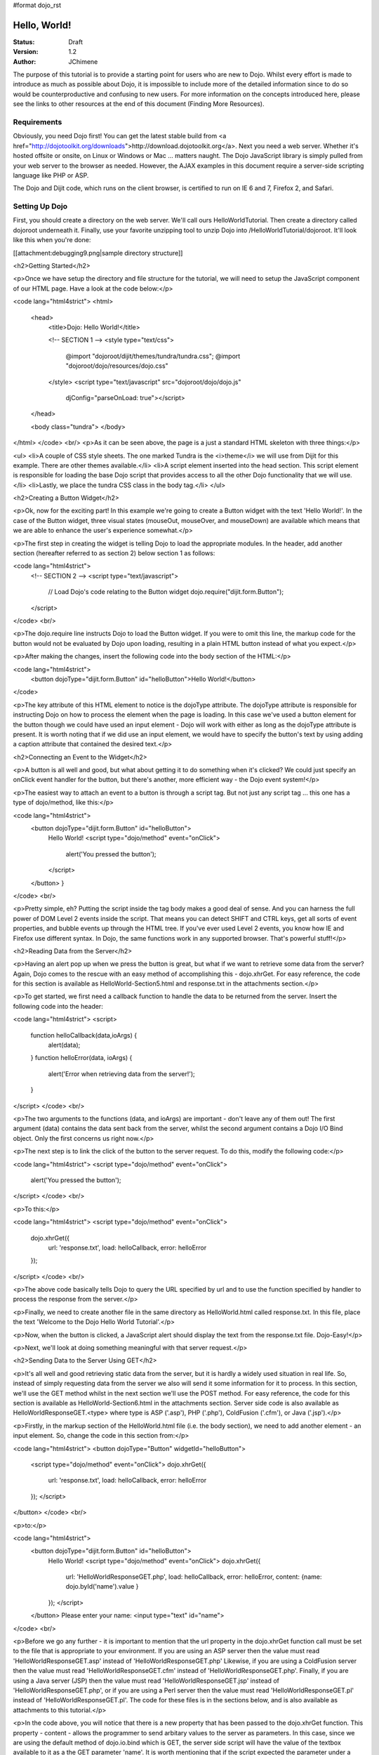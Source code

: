 #format dojo_rst

Hello, World!
=============

:Status: Draft
:Version: 1.2
:Author: JChimene

The purpose of this tutorial is to provide a starting point for users who are new to Dojo. Whilst every effort is made to introduce as much as possible about Dojo, it is impossible to include more of the detailed information since to do so would be counterproductive and confusing to new users. For more information on the concepts introduced here, please see the links to other resources at the end of this document (Finding More Resources).

Requirements
------------

Obviously, you need Dojo first!  You can get the latest stable build from <a href="http://dojotoolkit.org/downloads">http://download.dojotoolkit.org</a>.  Next you need a web server.  Whether it's hosted offsite or onsite, on Linux or Windows or Mac ... matters naught.  The Dojo JavaScript library is simply pulled from your web server to the browser as needed.  However, the AJAX examples in this document require a server-side scripting language like PHP or ASP.

The Dojo and Dijit code, which runs on the client browser, is certified to run on IE 6 and 7, Firefox 2, and Safari.

Setting Up Dojo
---------------

First, you should create a directory on the web server.  We'll call ours HelloWorldTutorial.  Then create a directory called dojoroot underneath it.  Finally, use your favorite unzipping tool to unzip Dojo into /HelloWorldTutorial/dojoroot.  It'll look like this when you're done:

[[attachment:debugging9.png|sample directory structure]]


<h2>Getting Started</h2>

<p>Once we have setup the directory and file structure for the tutorial, we will need to setup the JavaScript component of our HTML page. Have a look at the code below:</p>

<code lang="html4strict">
<html>
  <head>
    <title>Dojo: Hello World!</title>

    <!-- SECTION 1 -->
    <style type="text/css">
        @import "dojoroot/dijit/themes/tundra/tundra.css";
        @import "dojoroot/dojo/resources/dojo.css"
    </style>
    <script type="text/javascript" src="dojoroot/dojo/dojo.js" 
      djConfig="parseOnLoad: true"></script>
  </head>

  <body class="tundra">
  </body>
</html>
</code>
<br/>
<p>As it can be seen above, the page is a just a standard HTML skeleton with three things:</p>

<ul>
<li>A couple of CSS style sheets.  The one marked Tundra is the <i>theme</i> we will use from Dijit for this example.  There
are other themes available.</li>
<li>A script element inserted into the head section. This script element is responsible for loading the base Dojo script that provides access to all the other Dojo functionality that we will use.</li>
<li>Lastly, we place the tundra CSS class in the body tag.</li>
</ul>

<h2>Creating a Button Widget</h2>

<p>Ok, now for the exciting part! In this example we're going to create a Button widget with the text 'Hello World!'. In the case of the Button widget, three visual states (mouseOut, mouseOver, and mouseDown) are available which means that we are able to enhance the user's experience somewhat.</p>

<p>The first step in creating the widget is telling Dojo to load the appropriate modules. In the header, add another section (hereafter referred to as section 2) below section 1 as follows:

<code lang="html4strict">
    <!-- SECTION 2 -->
    <script type="text/javascript">
       // Load Dojo's code relating to the Button widget
       dojo.require("dijit.form.Button");
    </script>
</code>
<br/>

<p>The dojo.require line instructs Dojo to load the Button widget. If you were to omit this line, the markup code for the button would not be evaluated by Dojo upon loading, resulting in a plain HTML button instead of what you expect.</p>

<p>After making the changes, insert the following code into the body section of the HTML:</p>

<code lang="html4strict">
    <button dojoType="dijit.form.Button" id="helloButton">Hello World!</button>
</code>


<p>The key attribute of this HTML element to notice is the dojoType attribute. The dojoType attribute is responsible for instructing Dojo on how to process the element when the page is loading. In this case we've used a button element for the button though we could have used an input element - Dojo will work with either as long as the dojoType attribute is present. It is worth noting that if we did use an input element, we would have to specify the button's text by using adding a caption attribute that contained the desired text.</p>

<h2>Connecting an Event to the Widget</h2>

<p>A button is all well and good, but what about getting it to do something when it's clicked? We could just specify an onClick event handler for the button, but there's another, more efficient way - the Dojo event system!</p>

<p>The easiest way to attach an event to a button is through a script tag.  But not just any script tag ... this one has a type of dojo/method, like this:</p>

<code lang="html4strict">
    <button dojoType="dijit.form.Button" id="helloButton">
        Hello World!
        <script type="dojo/method" event="onClick">
           alert('You pressed the button');
        </script>
    </button>
    }
</code>
<br/>

<p>Pretty simple, eh?  Putting the script inside the tag body makes a good deal of sense.  And you can harness the full power of DOM Level 2 events inside the script.  That means you can detect SHIFT and CTRL keys, get all sorts of event properties, and bubble events up through the HTML tree.  If you've ever used Level 2 events, you know how IE and Firefox use different syntax.  In Dojo, the same functions work in any supported browser.  That's powerful stuff!</p>

<h2>Reading Data from the Server</h2>

<p>Having an alert pop up when we press the button is great, but what if we want to retrieve some data from the server? Again, Dojo comes to the rescue with an easy method of accomplishing this - dojo.xhrGet. For easy reference, the code for this section is available as HelloWorld-Section5.html and response.txt in the attachments section.</p>

<p>To get started, we first need a callback function to handle the data to be returned from the server. Insert the following code into the header:

<code lang="html4strict">
<script>
       function helloCallback(data,ioArgs) {
          alert(data);
       }       
       function helloError(data, ioArgs) {
          alert('Error when retrieving data from the server!');
       }
</script>
</code>
<br/>

<p>The two arguments to the functions (data, and ioArgs) are important - don't leave any of them out! The first argument (data) contains the data sent back from the server, whilst the second argument contains a Dojo I/O Bind object.  Only the first concerns us right now.</p>

<p>The next step is to link the click of the button to the server request. To do this, modify the following code:</p>

<code lang="html4strict">
<script type="dojo/method" event="onClick">
    alert('You pressed the button');
</script>
</code>
<br/>

<p>To this:</p>

<code lang="html4strict">
<script type="dojo/method" event="onClick">
   dojo.xhrGet({
        url: 'response.txt',
        load: helloCallback,
        error: helloError
   });
</script>
</code>
<br/>

<p>The above code basically tells Dojo to query the URL specified by url and to use the function specified by handler to process the response from the server.</p>

<p>Finally, we need to create another file in the same directory as HelloWorld.html called response.txt. In this file, place the text 'Welcome to the Dojo Hello World Tutorial'.</p>

<p>Now, when the button is clicked, a JavaScript alert should display the text from the response.txt file. Dojo-Easy!</p>

<p>Next, we'll look at doing something meaningful with that server request.</p>

<h2>Sending Data to the Server Using GET</h2>

<p>It's all well and good retrieving static data from the server, but it is hardly a widely used situation in real life. So, instead of simply requesting data from the server we also will send it some information for it to process. In this section, we'll use the GET method whilst in the next section we'll use the POST method. For easy reference, the code for this section is available as HelloWorld-Section6.html in the attachments section. Server side code is also available as HelloWorldResponseGET.<type> where type is ASP ('.asp'), PHP ('.php'), ColdFusion ('.cfm'), or Java ('.jsp').</p>

<p>Firstly, in the markup section of the HelloWorld.html file (i.e. the body section), we need to add another element - an input element. So, change the code in this section from:</p>

<code lang="html4strict">
<button dojoType="Button" widgetId="helloButton">
    <script type="dojo/method" event="onClick">
    dojo.xhrGet({
        url: 'response.txt',
        load: helloCallback,
        error: helloError
    });
    </script>
</button>
</code>
<br/>

<p>to:</p>

<code lang="html4strict">
     <button dojoType="dijit.form.Button" id="helloButton">
        Hello World!
        <script type="dojo/method" event="onClick">
        dojo.xhrGet({
           url: 'HelloWorldResponseGET.php',
           load: helloCallback,
           error: helloError,
           content: {name: dojo.byId('name').value }
        });
        </script>
     </button>
     Please enter your name: <input type="text" id="name">
</code>
<br/>

<p>Before we go any further - it is important to mention that the url property in the dojo.xhrGet function call must be set to the file that is appropriate to your environment. If you are using an ASP server then the value must read 'HelloWorldResponseGET.asp' instead of 'HelloWorldResponseGET.php' Likewise, if you are using a ColdFusion server then the value must read 'HelloWorldResponseGET.cfm' instead of 'HelloWorldResponseGET.php'. Finally, if you are using a Java server (JSP) then the value must read 'HelloWorldResponseGET.jsp' instead of 'HelloWorldResponseGET.php', or if you are using a Perl server then the value must read 'HelloWorldResponseGET.pl' instead of 'HelloWorldResponseGET.pl'. The code for these files is in the sections below, and is also available as attachments to this tutorial.</p>

<p>In the code above, you will notice that there is a new property that has been passed to the dojo.xhrGet function. This property - content - allows the programmer to send arbitary values to the server as parameters. In this case, since we are using the default method of dojo.io.bind which is GET, the server side script will have the value of the textbox available to it as a the GET parameter 'name'. It is worth mentioning that if the script expected the parameter under a different name (such as 'myName'), we would simply change the content property to be (note the change of 'name' to 'myName' on the left of the assignment operator ':'):</p>

<code lang="js">
    content: {myName: dojo.byId('name').value }
</code>
<br/>

<p>Since we've not used it before, it is also worth noting the call dojo.byId('name').value. Quite simply, this call is a shortcut for the standard document.getElementById(..) function.</p>

<p>Finally, if you enter your name into the text box and you click the 'Hello World' button, an alert box should appear with the message 'Hello <name>, welcome to the world of Dojo!' where <name> is the name you entered into the text box.</p>

<p>Here are the server side scripts.  A few of them are downloadable at the bottom of this page (the website content management system doesn't allow .jsp or .cfm files).</p>

<h3>Using a PHP Server</h3>

<code lang="php">
<?php
  /*
  * HelloWorldResponseGET.php
  * --------
  *
  * Print the name that is passed in the
  * 'name' $_GET parameter in a sentence
  */

  header('Content-type: text/plain');
  print "Hello {$_GET['name']}, welcome to the world of Dojo!\n";
?>
</code>


<h3>Using an ASP Server</h3>

<code lang="asp">
<%
  '
  ' HelloWorldResponseGET.asp
  ' --------
  '
  ' Print the name that is passed in the
  ' 'name' GET parameter in a sentence
  '

  response.ContentType="text/plain"
  response.write("Hello " & request.querystring("name") & ", welcome to the world of Dojo!\n")
%>
</code>


<h3>Using a ColdFusion Server</h3>

<code lang="cf">
<!---
  /*
  * HelloWorldResponseGET.cfm
  * --------
  *
  * Print the name that is passed in the
  * 'name' GET parameter in a sentence
  */
--->
<cfsetting showDebugOutput="No">
Hello, #url.name#, welcome to the world of Dojo!
</cfsetting>
</code>


<h3>Using a Java Server (JSP)</h3>

<code lang="jsp">
<%
  /*
  ' HelloWorldResponseGET.jsp
  ' --------
  '
  ' Print the name that is passed in the
  ' 'name' GET parameter in a sentence
  */

  response.setContentType("text/plain");
%>
Hello <%= request.getParameter("name") %> , welcome to the world of Dojo!
</code>


<h3>Using a Perl Server</h3>

<code lang="perl">
#!/usr/bin/perl
#
#  ' HelloWorldResponseGET.pl
#  ' --------
#  '
#  ' Print the name that is passed in the
#  ' 'name' GET parameter in a sentence
#
use strict;
use CGI;
my $cgi = CGI::new();
print $cgi->header(-type => "text/html; charset=utf-8");
print "Hello " . $cgi->param('name') . ", welcome to the world of Dojo!\n";
</code>


<h2>Sending Data to the Server Using POST</h2>

<p>Using GET data is all well and good, but sometimes you want to use Dojo to improve the user's experience when using a traditional HTML form. As usual, Dojo has a very nice way of making this easier. Again, the code for these files is in the sections below, and are also available as attachments to this tutorial. Additionally, as with the last section, you will need to change the 'url' property to point to the file that is appropriate to your environment.</p>

<p>First, we need to change the markup in the body of HelloWorld.html from:</p>

<code lang="html4strict">
    <br>
    Please enter your name: <input type="text" id="name">
</code>
<br/>
<p>to:</p>

<code lang="html4strict">
    <br>
    <form id="myForm" method="POST">
      Please enter your name: <input type="text" name="name">
    </form>
</code>
<br/>

<p>Next we need to change the dojo/method:</p>

<code lang="html4strict">
<script type="dojo/method" event="onClick">
        dojo.xhrGet({
           url: 'HelloWorldResponseGET.php',
           load: helloCallback,
           error: helloError,
           content: {name: dojo.byId('name').value }
        });
</script>
</code>
<br/>

<p>to:</p>

<code lang="html4strict">
<script type="dojo/method" event="onClick">
   // Don't forget to replace the value for 'url' with
   // the value of appropriate file for your server
  // (i.e. 'HelloWorldResponsePOST.asp') for an ASP server
    dojo.xhrPost({
        url: 'HelloWorldResponsePOST.php',
        load: helloCallback,
        error: helloError,
        form: 'myForm'
   });
</script>
</code>
<br/>

<p>As can be seen from the code above, we've changed dojo.xhrGet to dojo.xhrPost.  We removed the 'content' property and replaced it with a new property 'form'. This basically informs the dojo.xhrPost function that it needs to use the form 'myForm' as the source for the data in the call. </p>

<p>As with the last section, entering your name and clicking 'Hello World!' should yield a message such as 'Hello <name>, welcome to the world of Dojo!' where <name> is the name you entered into the text box.</p>

<h3>Using a PHP Server</h3>

<code lang="php">
<?php
  /*
  * HelloWorldResponsePOST.php
  * --------
  *
  * Print the name that is passed in the
  * 'name' $_POST parameter in a sentence
  */

  header('Content-type: text/plain');
  print "Hello {$_POST['name']}, welcome to the world of Dojo!\n";
?>
</code>


<h3>Using an ASP Server</h3>

<code lang="asp">
<%
  '
  ' HelloWorldResponsePOST.asp
  ' --------
  '
  ' Print the name that is passed in the
  ' 'name' $_POST parameter in a sentence
  '

  response.ContentType="text/plain"
  response.write("Hello " & request.form("name") & ", welcome to the world of Dojo!\n")
%>
</code>


<h3>Using a ColdFusion Server</h3>

<code lang="cf">
<!---
  /*
  * HelloWorldResponsePOST.cfm
  * --------
  *
  * Print the name that is passed in the
  * 'name' POST parameter in a sentence
  */
--->
<cfsetting showDebugOutput="No">
Hello, #form.name#, welcome to the world of Dojo!
</cfsetting>
</code>


<h3>Using a Java Server (JSP)</h3>

<code lang="jsp">
<%
  /*
  ' HelloWorldResponsePOST.jsp
  ' --------
  '
  ' Print the name that is passed in the
  ' 'name' POST parameter in a sentence
  */

  response.setContentType("text/plain");
%>
Hello <%= request.getParameter("name") %> , welcome to the world of Dojo!
</code>


<h3>Using a Perl Server</h3>

<code lang="perl">
#!/usr/bin/perl
#
#  ' HelloWorldResponsePOST.pl
#  ' --------
#  '
#  ' Print the name that is passed in the
#  ' 'name' POST parameter in a sentence
#
use strict;
use CGI;
my $cgi = CGI::new();
print $cgi->header(-type => "text/html; charset=utf-8");
print "Hello " . $cgi->param('name') . ", welcome to the world of Dojo!\n";
</code>


<h2>Finding more resources</h2>

<p>I hope you've enjoyed this tutorial and found it informative. No doubt though, you will need more information on Dojo and how it and it's widgets work. Below is a list of links that will point you in the right direction.

<ul>

    <li><a href="http://dojotoolkit.org/docs/">The documentation page</a> for Dojo. Has links to all documentation. </li>

    <li><a href="http://www.dojotoolkit.org/book/dojo-book-0-9/part-3-programmatic-dijit-and-dojo/event-system">The Dojo event system</a>. How you can link functions to the normal JS events the Dojo way. </li>

    <li><a href="http://www.dojotoolkit.org/book/dojo-book-0-9/part-3-programmatic-dijit-and-dojo/ajax-transports"> Dojo XmlHttpRequest</a> - The foundation for AJAX in Dojo.</li>

    <li><a href="http://www.dojotoolkit.org/book/dojo-book-0-9/part-3-programmatic-dijit-and-dojo/manipulating-widgets-through-code/writing-yo-0">The File Upload Widget</a> - Widgets! Components! Does the complete tour of the creation of a fully functional UI component and it's usage. </li>

    <li><a href="http://svn.dojotoolkit.org/dojo/dojo/trunk/tests/">Dojo Unit Tests</a> from current nightly build (good for learning how things work) </li>

    <li><a href="http://svn.dojotoolkit.org/dojo/dijit/trunk/tests/">Dijit Unit Tests</a> from the current nightly build (good for learning how widgets work) </li>
</ul>

<h2>Contacting the Author</h2>

<p>Thinking of making modifications to this document? Want to make suggestions / constructive criticism?</p>

<p>If so, please contact me (Lance Duivenbode) at dojo AT duivenbode DOT id DOT au. Feedback is always welcome since it helps me improve my documentation - both now and in the future. Thanks!</p>


<h2>Changelog</h2>

<ul>
<li>17th November 2007 - Pulled kicking and screaming into the Dojo 1.0 era (Craig Riecke)</li>
<li>28th June 2006 - Addition of Perl Server examples for GET and POST (courtesy of Gareth Tansey)</li>
<li>21th June 2006 - Modification for compatibility with 0.3.x release (Bill Keese)</li>
<li>22th May 2006 - Addition of Java Server (JSP) examples for GET and POST (courtesy of Kexi)</li>
<li>19th May 2006 - Addition of ColdFusion examples for GET and POST (courtesy of Matthew Reinbold)</li>
<li>8th May 2006 - Initial Public Release </li>
</ul>
